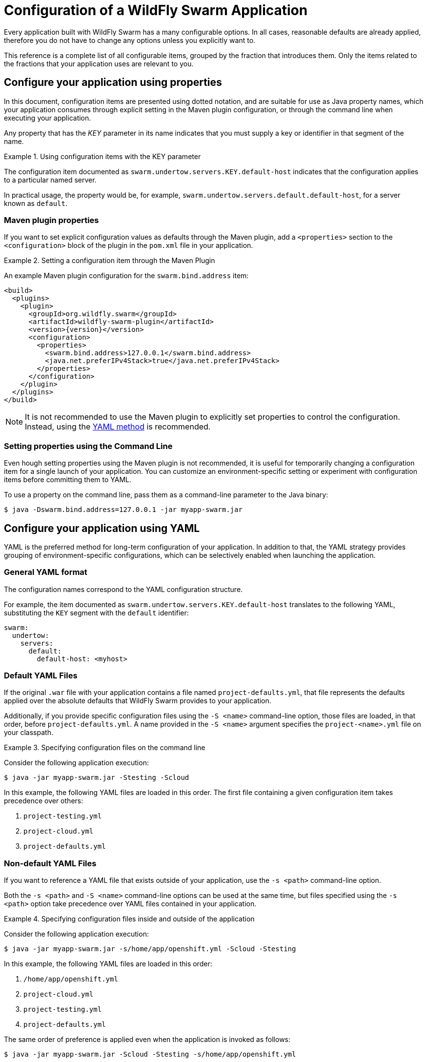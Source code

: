 = Configuration of a WildFly Swarm Application

Every application built with WildFly Swarm has a many configurable options.
In all cases, reasonable defaults are already applied, therefore you do not have to change any options unless you explicitly want to.

This reference is a complete list of all configurable items, grouped by the fraction that introduces them.
Only the items related to the fractions that your application uses are relevant to you.

[#configure-your-application-using-properties]
== Configure your application using properties

In this document, configuration items are presented using dotted notation, and are suitable for use as Java property names, which your application consumes through explicit setting in the Maven plugin configuration, or through the command line when executing your application.

Any property that has the _KEY_ parameter in its name indicates that you must supply a key or identifier in that segment of the name.

.Using configuration items with the KEY parameter
====
The configuration item documented as `swarm.undertow.servers.KEY.default-host` indicates that the configuration applies to a particular named server.

In practical usage, the property would be, for example, `swarm.undertow.servers.default.default-host`, for a server known as `default`.
====

[discrete]
=== Maven plugin properties

If you want to set explicit configuration values as defaults through the Maven plugin, add a `<properties>` section to the `<configuration>` block of the plugin in the `pom.xml` file in your application.

.Setting a configuration item through the Maven Plugin
====

An example Maven plugin configuration for the `swarm.bind.address` item:

[source,xml,subs=+attributes]
----
<build>
  <plugins>
    <plugin>
      <groupId>org.wildfly.swarm</groupId>
      <artifactId>wildfly-swarm-plugin</artifactId>
      <version>{version}</version>
      <configuration>
        <properties>
          <swarm.bind.address>127.0.0.1</swarm.bind.address>
          <java.net.preferIPv4Stack>true</java.net.preferIPv4Stack>
        </properties>
      </configuration>
    </plugin>
  </plugins>
</build>
----
====

NOTE: It is not recommended to use the Maven plugin to explicitly set properties to control the configuration.
Instead, using the xref:configure-your-application-using-yaml[YAML method] is recommended.

[discrete]
=== Setting properties using the Command Line

Even hough setting properties using the Maven plugin is not recommended, it is useful for temporarily changing a configuration item for a single launch of your application.
You can customize an environment-specific setting or experiment with configuration items before committing them to YAML.

To use a property on the command line, pass them as a command-line parameter to the Java binary:

[source,shell]
----
$ java -Dswarm.bind.address=127.0.0.1 -jar myapp-swarm.jar
----

[#configure-your-application-using-yaml]
== Configure your application using YAML

YAML is the preferred method for long-term configuration of your application.
In addition to that, the YAML strategy provides grouping of environment-specific configurations, which can be selectively enabled when launching the application.

[discrete]
=== General YAML format

The configuration names correspond to the YAML configuration structure.

For example, the item documented as `swarm.undertow.servers.KEY.default-host` translates to the following YAML, substituting the `KEY` segment with the `default` identifier:

[source,yaml]
----
swarm:
  undertow:
    servers:
      default:
        default-host: <myhost>
----

[discrete]
=== Default YAML Files

If the original `.war` file with your application contains a file named `project-defaults.yml`, that file represents the defaults applied over the absolute defaults that WildFly Swarm provides to your application.

Additionally, if you provide specific configuration files using the `-S <name>` command-line option, those files are loaded, in that order, before `project-defaults.yml`.
A name provided in the `-S <name>` argument specifies the `project-<name>.yml` file on your classpath.

.Specifying configuration files on the command line
====

Consider the following application execution:

[source,bash]
----
$ java -jar myapp-swarm.jar -Stesting -Scloud
----

In this example, the following YAML files are loaded in this order. The first file containing a given configuration item takes precedence over others:

. `project-testing.yml`
. `project-cloud.yml`
. `project-defaults.yml`
====

[discrete]
=== Non-default YAML Files

If you want to reference a YAML file that exists outside of your application, use the `-s <path>` command-line option.

Both the `-s <path>` and `-S <name>` command-line options can be used at the same time, but files specified using the `-s <path>` option take precedence over YAML files contained in your application.

.Specifying configuration files inside and outside of the application
====

Consider the following application execution:

[source,bash]
----
$ java -jar myapp-swarm.jar -s/home/app/openshift.yml -Scloud -Stesting
----

In this example, the following YAML files are loaded in this order:

. `/home/app/openshift.yml`
. `project-cloud.yml`
. `project-testing.yml`
. `project-defaults.yml`

The same order of preference is applied even when the application is invoked as follows:

[source,bash]
----
$ java -jar myapp-swarm.jar -Scloud -Stesting -s/home/app/openshift.yml
----
====

